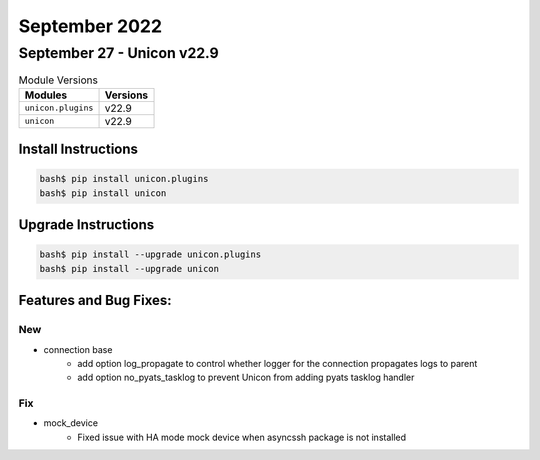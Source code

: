September 2022
==========

September 27 - Unicon v22.9
------------------------



.. csv-table:: Module Versions
    :header: "Modules", "Versions"

        ``unicon.plugins``, v22.9
        ``unicon``, v22.9

Install Instructions
^^^^^^^^^^^^^^^^^^^^

.. code-block:: bash

    bash$ pip install unicon.plugins
    bash$ pip install unicon

Upgrade Instructions
^^^^^^^^^^^^^^^^^^^^

.. code-block:: bash

    bash$ pip install --upgrade unicon.plugins
    bash$ pip install --upgrade unicon

Features and Bug Fixes:
^^^^^^^^^^^^^^^^^^^^^^^

--------------------------------------------------------------------------------
                                      New
--------------------------------------------------------------------------------

* connection base
    * add option log_propagate to control whether logger for the connection propagates logs to parent
    * add option no_pyats_tasklog to prevent Unicon from adding pyats tasklog handler


--------------------------------------------------------------------------------
                                      Fix
--------------------------------------------------------------------------------

* mock_device
    * Fixed issue with HA mode mock device when asyncssh package is not installed


